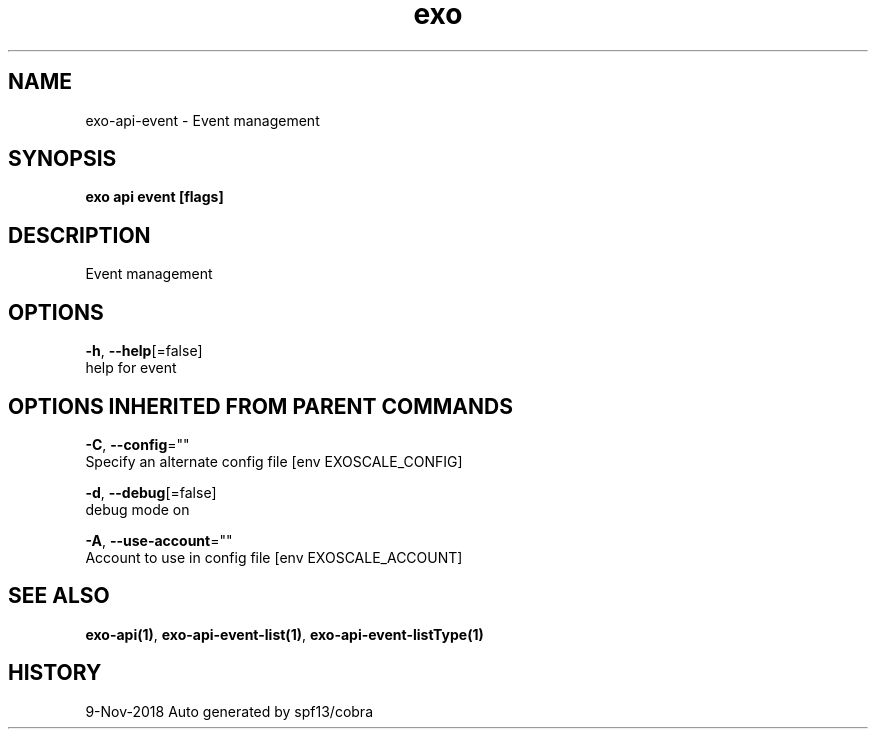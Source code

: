 .TH "exo" "1" "Nov 2018" "Auto generated by spf13/cobra" "" 
.nh
.ad l


.SH NAME
.PP
exo\-api\-event \- Event management


.SH SYNOPSIS
.PP
\fBexo api event [flags]\fP


.SH DESCRIPTION
.PP
Event management


.SH OPTIONS
.PP
\fB\-h\fP, \fB\-\-help\fP[=false]
    help for event


.SH OPTIONS INHERITED FROM PARENT COMMANDS
.PP
\fB\-C\fP, \fB\-\-config\fP=""
    Specify an alternate config file [env EXOSCALE\_CONFIG]

.PP
\fB\-d\fP, \fB\-\-debug\fP[=false]
    debug mode on

.PP
\fB\-A\fP, \fB\-\-use\-account\fP=""
    Account to use in config file [env EXOSCALE\_ACCOUNT]


.SH SEE ALSO
.PP
\fBexo\-api(1)\fP, \fBexo\-api\-event\-list(1)\fP, \fBexo\-api\-event\-listType(1)\fP


.SH HISTORY
.PP
9\-Nov\-2018 Auto generated by spf13/cobra
